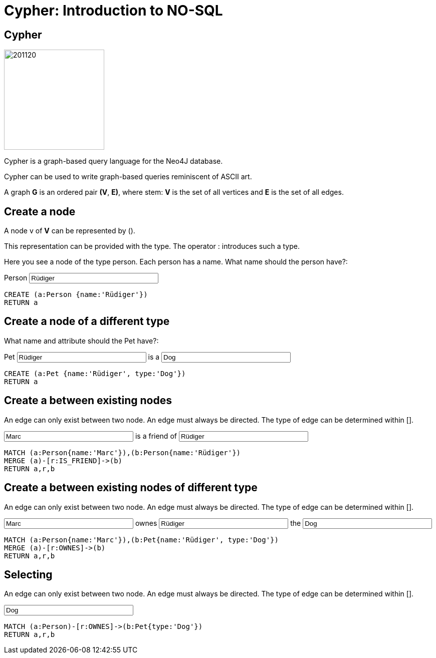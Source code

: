 = Cypher: Introduction to NO-SQL

== Cypher

image::https://avatars3.githubusercontent.com/u/201120[width=200,float=right]

Cypher is a graph-based query language for the Neo4J database.

Cypher can be used to write graph-based queries reminiscent of ASCII art.

A graph **G** is an ordered pair **(V**, **E)**, where stem: **V** is the set of all vertices and
**E** is the set of all edges.

== Create a node
:name: pass:a['<span value-key="name">Rüdiger</span>']

A node v of **V** can be represented by ().

This representation can be provided with the type. The operator : introduces such a type.

Here you see a node of the type person.
Each person has a name.
What name should the person have?:
++++
Person
<input style="display:inline;width:30%;" value-for="name" class="form-control" value="Rüdiger" size="40">
++++

[source, cypher,subs=attributes]
----
CREATE (a:Person {name:{name}})
RETURN a
----

== Create a node of a different type
:name: pass:a['<span value-key="name">Rüdiger</span>']
:attr: pass:a['<span value-key="name">Dog</span>']

What name and attribute should the Pet have?:
++++
Pet
<input style="display:inline;width:30%;" value-for="name" class="form-control" value="Rüdiger" size="40">
is a
<input style="display:inline;width:30%;" value-for="attr" class="form-control" value="Dog" size="40">
++++

[source, cypher,subs=attributes]
----
CREATE (a:Pet {name:{name}, type:{attr}})
RETURN a
----

== Create a between existing nodes
:name1: pass:a['<span value-key="name1">Marc</span>']
:name2: pass:a['<span value-key="name2">Rüdiger</span>']
An edge can only exist between two node.
An edge must always be directed.
The type of edge can be determined within [].

++++
<input style="display:inline;width:30%;" value-for="name1" class="form-control" value="Marc" size="40">
is a friend of
<input style="display:inline;width:30%;" value-for="name2" class="form-control" value="Rüdiger" size="40">
++++
[source, cypher,subs=attributes]
----
MATCH (a:Person{name:{name1}}),(b:Person{name:{name2}})
MERGE (a)-[r:IS_FRIEND]->(b)
RETURN a,r,b
----

== Create a between existing nodes of different type
:name: pass:a['<span value-key="name">Marc</span>']
:pet: pass:a['<span value-key="pet">Rüdiger</span>']
:type: pass:a['<span value-key="type">Dog</span>']

An edge can only exist between two node.
An edge must always be directed.
The type of edge can be determined within [].

++++
<input style="display:inline;width:30%;" value-for="name" class="form-control" value="Marc" size="40">
ownes
<input style="display:inline;width:30%;" value-for="pet" class="form-control" value="Rüdiger" size="40">
the
<input style="display:inline;width:30%;" value-for="type" class="form-control" value="Dog" size="40">
++++
[source, cypher,subs=attributes]
----
MATCH (a:Person{name:{name}}),(b:Pet{name:{pet}, type:{type}})
MERGE (a)-[r:OWNES]->(b)
RETURN a,r,b
----


== Selecting
:type: pass:a['<span value-key="name">Dog</span>']
An edge can only exist between two node.
An edge must always be directed.
The type of edge can be determined within [].

++++
<input style="display:inline;width:30%;" value-for="type" class="form-control" value="Dog" size="40">
++++

[source, cypher,subs=attributes]
----
MATCH (a:Person)-[r:OWNES]->(b:Pet{type:{type}})
RETURN a,r,b
----
